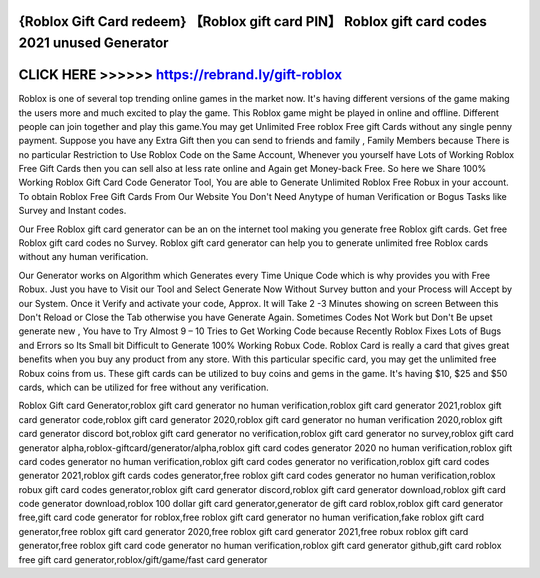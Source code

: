 {Roblox Gift Card redeem} 【Roblox gift card PIN】 Roblox gift card codes 2021 unused Generator
===============================================================================================




CLICK HERE >>>>>> https://rebrand.ly/gift-roblox
================================================


Roblox is one of several top trending online games in the market now. It's having different versions of the game making the users more and much excited to play the game. This Roblox game might be played in online and offline. Different people can join together and play this game.You may get Unlimited Free roblox Free gift Cards without any single penny payment. Suppose you have any Extra Gift then you can send to friends and family , Family Members because There is no particular Restriction to Use Roblox Code on the Same Account, Whenever you yourself have Lots of Working Roblox Free Gift Cards then you can sell also at less rate online and Again get Money-back Free. So here we Share 100% Working Roblox Gift Card Code Generator Tool, You are able to Generate Unlimited Roblox Free Robux in your account. To obtain Roblox Free Gift Cards From Our Website You  Don't Need Anytype of human Verification or Bogus Tasks like Survey and Instant codes. 

Our Free Roblox gift card generator can be an on the internet tool making you generate free Roblox gift cards. Get free Roblox gift card codes no Survey. Roblox gift card generator can help you to generate unlimited free Roblox cards without any human verification.

Our Generator works on Algorithm which Generates every Time Unique Code which is why provides you with Free Robux. Just you have to Visit our Tool and Select Generate Now Without Survey button and your Process will Accept by our System. Once it Verify and activate your code, Approx. It will Take 2 -3 Minutes showing on screen Between this Don't Reload or Close the Tab otherwise you have Generate Again. Sometimes Codes Not Work but Don't Be upset generate new , You have to Try Almost 9 – 10 Tries to Get Working Code because Recently Roblox Fixes Lots of Bugs and Errors so Its Small bit Difficult to Generate 100% Working Robux Code. Roblox Card is really a card that gives great benefits when you buy any product from any store. With this particular specific card, you may get the unlimited free Robux coins from us. These gift cards can be utilized to buy coins and gems in the game. It's having $10, $25 and $50 cards, which can be utilized for free without any verification.

Roblox Gift card Generator,roblox gift card generator no human verification,roblox gift card generator 2021,roblox gift card generator code,roblox gift card generator 2020,roblox gift card generator no human verification 2020,roblox gift card generator discord bot,roblox gift card generator no verification,roblox gift card generator no survey,roblox gift card generator alpha,roblox-giftcard/generator/alpha,roblox gift card codes generator 2020 no human verification,roblox gift card codes generator no human verification,roblox gift card codes generator no verification,roblox gift card codes generator 2021,roblox gift cards codes generator,free roblox gift card codes generator no human verification,roblox robux gift card codes generator,roblox gift card generator discord,roblox gift card generator download,roblox gift card code generator download,roblox 100 dollar gift card generator,generator de gift card roblox,roblox gift card generator free,gift card code generator for roblox,free roblox gift card generator no human verification,fake roblox gift card generator,free roblox gift card generator 2020,free roblox gift card generator 2021,free robux roblox gift card generator,free roblox gift card code generator no human verification,roblox gift card generator github,gift card roblox free gift card generator,roblox/gift/game/fast card generator
